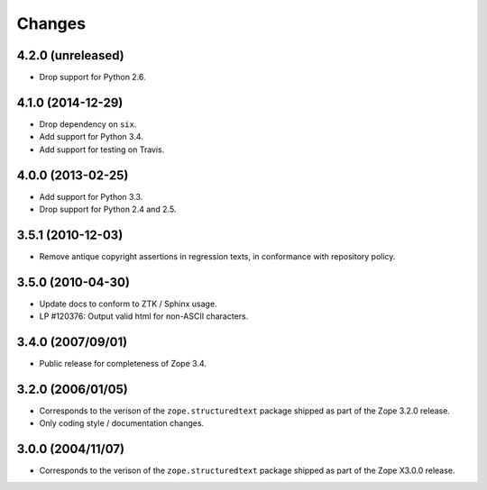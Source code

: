 Changes
=======

4.2.0 (unreleased)
------------------

- Drop support for Python 2.6.


4.1.0 (2014-12-29)
------------------

- Drop dependency on ``six``.

- Add support for Python 3.4.

- Add support for testing on Travis.


4.0.0 (2013-02-25)
------------------

- Add support for Python 3.3.

- Drop support for Python 2.4 and 2.5.


3.5.1 (2010-12-03)
------------------

- Remove antique copyright assertions in regression texts, in conformance
  with repository policy.


3.5.0 (2010-04-30)
------------------

- Update docs to conform to ZTK / Sphinx usage.

- LP #120376:  Output valid html for non-ASCII characters.


3.4.0 (2007/09/01)
------------------

- Public release for completeness of Zope 3.4.


3.2.0 (2006/01/05)
------------------

- Corresponds to the verison of the ``zope.structuredtext`` package shipped
  as part of the Zope 3.2.0 release.

- Only coding style / documentation changes.


3.0.0 (2004/11/07)
------------------

- Corresponds to the verison of the ``zope.structuredtext`` package shipped
  as part of the Zope X3.0.0 release.
